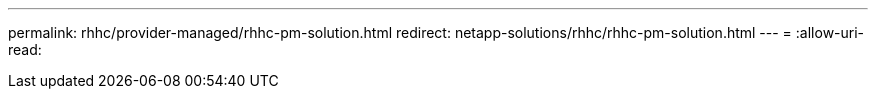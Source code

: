 ---
permalink: rhhc/provider-managed/rhhc-pm-solution.html 
redirect: netapp-solutions/rhhc/rhhc-pm-solution.html 
---
= 
:allow-uri-read: 


